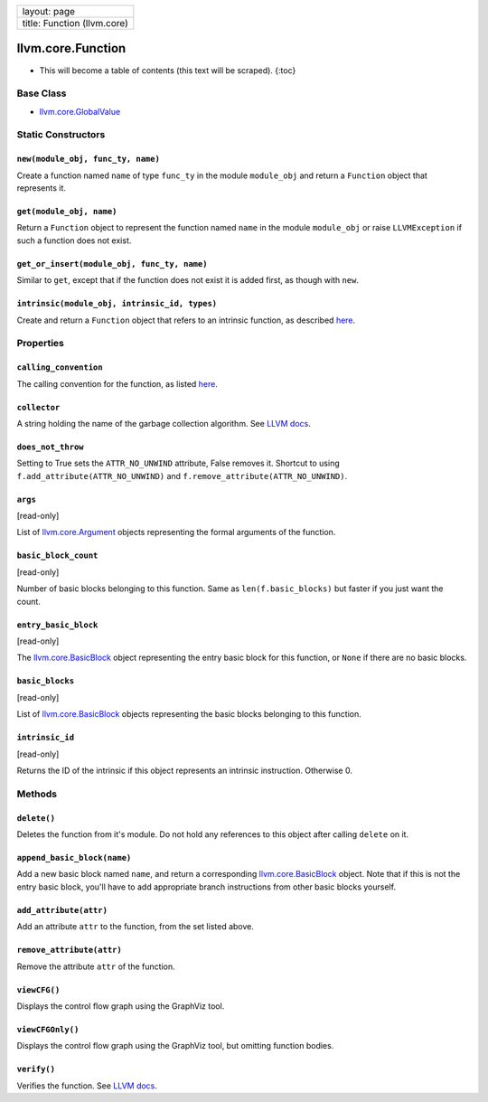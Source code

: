+-------------------------------+
| layout: page                  |
+-------------------------------+
| title: Function (llvm.core)   |
+-------------------------------+

llvm.core.Function
==================

-  This will become a table of contents (this text will be scraped).
   {:toc}

Base Class
----------

-  `llvm.core.GlobalValue <llvm.core.GlobalValue.html>`_

Static Constructors
-------------------

``new(module_obj, func_ty, name)``
~~~~~~~~~~~~~~~~~~~~~~~~~~~~~~~~~~

Create a function named ``name`` of type ``func_ty`` in the module
``module_obj`` and return a ``Function`` object that represents it.

``get(module_obj, name)``
~~~~~~~~~~~~~~~~~~~~~~~~~

Return a ``Function`` object to represent the function named ``name`` in
the module ``module_obj`` or raise ``LLVMException`` if such a function
does not exist.

``get_or_insert(module_obj, func_ty, name)``
~~~~~~~~~~~~~~~~~~~~~~~~~~~~~~~~~~~~~~~~~~~~

Similar to ``get``, except that if the function does not exist it is
added first, as though with ``new``.

``intrinsic(module_obj, intrinsic_id, types)``
~~~~~~~~~~~~~~~~~~~~~~~~~~~~~~~~~~~~~~~~~~~~~~

Create and return a ``Function`` object that refers to an intrinsic
function, as described `here <functions.html#intrinsic>`_.

Properties
----------

``calling_convention``
~~~~~~~~~~~~~~~~~~~~~~

The calling convention for the function, as listed
`here <functions.html#callconv>`_.

``collector``
~~~~~~~~~~~~~

A string holding the name of the garbage collection algorithm. See `LLVM
docs <http://www.llvm.org/docs/LangRef.html#gc>`_.

``does_not_throw``
~~~~~~~~~~~~~~~~~~

Setting to True sets the ``ATTR_NO_UNWIND`` attribute, False removes it.
Shortcut to using ``f.add_attribute(ATTR_NO_UNWIND)`` and
``f.remove_attribute(ATTR_NO_UNWIND)``.

``args``
~~~~~~~~

[read-only]

List of `llvm.core.Argument <llvm.core.Argument.html>`_ objects
representing the formal arguments of the function.

``basic_block_count``
~~~~~~~~~~~~~~~~~~~~~

[read-only]

Number of basic blocks belonging to this function. Same as
``len(f.basic_blocks)`` but faster if you just want the count.

``entry_basic_block``
~~~~~~~~~~~~~~~~~~~~~

[read-only]

The `llvm.core.BasicBlock <llvm.core.BasicBlock.html>`_ object
representing the entry basic block for this function, or ``None`` if
there are no basic blocks.

``basic_blocks``
~~~~~~~~~~~~~~~~

[read-only]

List of `llvm.core.BasicBlock <llvm.core.BasicBlock.html>`_ objects
representing the basic blocks belonging to this function.

``intrinsic_id``
~~~~~~~~~~~~~~~~

[read-only]

Returns the ID of the intrinsic if this object represents an intrinsic
instruction. Otherwise 0.

Methods
-------

``delete()``
~~~~~~~~~~~~

Deletes the function from it's module. Do not hold any references to
this object after calling ``delete`` on it.

``append_basic_block(name)``
~~~~~~~~~~~~~~~~~~~~~~~~~~~~

Add a new basic block named ``name``, and return a corresponding
`llvm.core.BasicBlock <llvm.core.BasicBlock.html>`_ object. Note that if
this is not the entry basic block, you'll have to add appropriate branch
instructions from other basic blocks yourself.

``add_attribute(attr)``
~~~~~~~~~~~~~~~~~~~~~~~

Add an attribute ``attr`` to the function, from the set listed above.

``remove_attribute(attr)``
~~~~~~~~~~~~~~~~~~~~~~~~~~

Remove the attribute ``attr`` of the function.

``viewCFG()``
~~~~~~~~~~~~~

Displays the control flow graph using the GraphViz tool.

``viewCFGOnly()``
~~~~~~~~~~~~~~~~~

Displays the control flow graph using the GraphViz tool, but omitting
function bodies.

``verify()``
~~~~~~~~~~~~

Verifies the function. See `LLVM
docs <http://llvm.org/docs/Passes.html#verify>`_.

